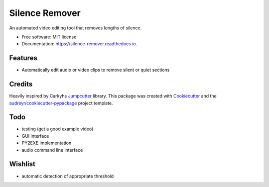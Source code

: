 ===============
Silence Remover
===============


.. image:: https://img.shields.io/pypi/v/silence_remover.svg
        :target: https://pypi.python.org/pypi/silence_remover

.. image:: https://img.shields.io/travis/Hixan/silence_remover.svg
        :target: https://travis-ci.org/Hixan/silence_remover

.. image:: https://readthedocs.org/projects/silence-remover/badge/?version=latest
        :target: https://silence-remover.readthedocs.io/en/latest/?badge=latest
        :alt: Documentation Status




An automated video editing tool that removes lengths of silence.


* Free software: MIT license
* Documentation: https://silence-remover.readthedocs.io.


Features
--------

* Automatically edit audio or video clips to remove silent or quiet sections

Credits
-------
Heavily inspired by Carkyhs Jumpcutter_ library.
This package was created with Cookiecutter_ and the `audreyr/cookiecutter-pypackage`_ project template.

.. _Cookiecutter: https://github.com/audreyr/cookiecutter
.. _`audreyr/cookiecutter-pypackage`: https://github.com/audreyr/cookiecutter-pypackage
.. _Jumpcutter: https://github.com/carykh/jumpcutter

Todo
----

* testing (get a good example video)
* GUI interface
* PY2EXE implementation
* audio command line interface

Wishlist
--------
* automatic detection of appropriate threshold
